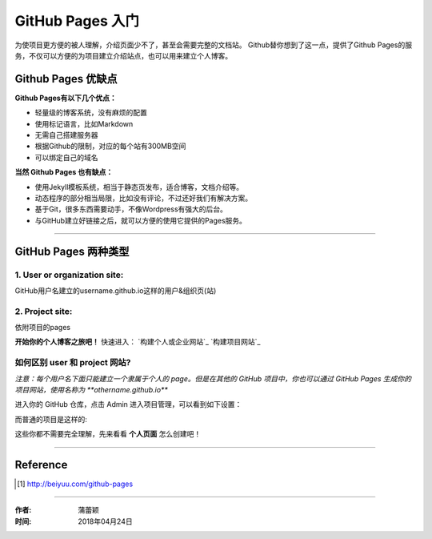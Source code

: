 =======================
GitHub Pages 入门
=======================

为使项目更方便的被人理解，介绍页面少不了，甚至会需要完整的文档站。
Github替你想到了这一点，提供了Github Pages的服务，不仅可以方便的为项目建立介绍站点，也可以用来建立个人博客。


Github Pages 优缺点
===================

**Github Pages有以下几个优点：**

* 轻量级的博客系统，没有麻烦的配置

* 使用标记语言，比如Markdown

* 无需自己搭建服务器

* 根据Github的限制，对应的每个站有300MB空间

* 可以绑定自己的域名


**当然 Github Pages 也有缺点：**

* 使用Jekyll模板系统，相当于静态页发布，适合博客，文档介绍等。

* 动态程序的部分相当局限，比如没有评论，不过还好我们有解决方案。

* 基于Git，很多东西需要动手，不像Wordpress有强大的后台。

* 与GitHub建立好链接之后，就可以方便的使用它提供的Pages服务。

---------------------------

GitHub Pages 两种类型
======================

1. User or organization site: 
>>>>>>>>>>>>>>>>>>>>>>>>>>>>>>

GitHub用户名建立的username.github.io这样的用户&组织页(站)

2. Project site: 
>>>>>>>>>>>>>>>>>

依附项目的pages


**开始你的个人博客之旅吧！**
快速进入：
`构建个人或企业网站`_
`构建项目网站`_


如何区别 user 和 project 网站?
>>>>>>>>>>>>>>>>>>>>>>>>>>>>>>>>>>>>

*注意：每个用户名下面只能建立一个隶属于个人的 page。但是在其他的 GitHub 项目中，你也可以通过 GitHub Pages 生成你的项目网站，使用名称为 **othername.github.io***

进入你的 GitHub 仓库，点击 Admin 进入项目管理，可以看到如下设置：

|githubpages_admin|

而普通的项目是这样的:

|githubpages_project_admin|

这些你都不需要完全理解，先来看看 **个人页面** 怎么创建吧！

-------------------

Reference
===========

.. [#] http://beiyuu.com/github-pages


.. |githubpages_admin| image:: image/githubpages_admin.png
.. |githubpages_project_admin| image:: image/githubpages_project_admin.png


-----------------

:作者: 蒲蕾颖

:时间: 2018年04月24日

